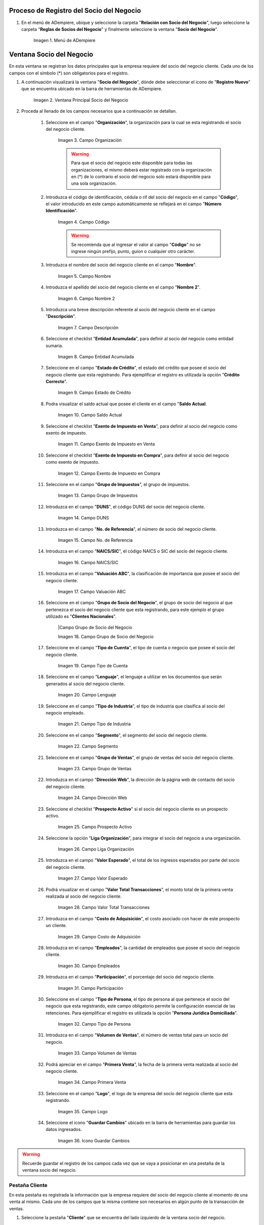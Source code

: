 .. |Menú de ADempiere| image:: ../resources/menusocio.png
.. |Ventana Principal Socio del Negocio| image:: resources/ventana.png 
.. |Campo Organización| image:: resources/organizacion.png 
.. |Campo Código| image:: resources/codigo.png 
.. |Campo Nombre| image:: resources/nombre.png 
.. |Campo Nombre 2| image:: resources/nombre2.png 
.. |Campo Descripción| image:: resources/descripcion.png 
.. |Campo Entidad Acumulada| image:: resources/entiacumu.png 
.. |Campo Estado de Crédito| image:: resources/estacredi.png 
.. |Campo Saldo Actual| image:: resources/saldoac.png 
.. |Campo Exento de Impuesto en Venta| image:: resources/exventa.png 
.. |Campo Exento de Impuesto en Compra| image:: resources/excompra.png 
.. |Campo Grupo de Impuestos| image:: resources/gruimpu.png 
.. |Campo DUNS| image:: resources/duns.png 
.. |Campo No. de Referencia| image:: resources/norefe.png 
.. |Campo NAICS/SIC| image:: resources/naics.png 
.. |Campo Valuación ABC| image:: resources/abc.png 
.. |Campo Grupo de Socio del Negocio| image:: resources/grupo.png 
.. |Campo Tipo de Cuenta| image:: resources/cuentasocio.png 
.. |Campo Lenguaje| image:: resources/lenguaje.png 
.. |Campo Tipo de Industria| image:: resources/tipoindsocio.png 
.. |Campo Segmento| image:: resources/segmento.png 
.. |Campo Grupo de Ventas| image:: resources/gruventas.png 
.. |Campo Dirección Web| image:: resources/direccionpag.png 
.. |Campo Prospecto Activo| image:: resources/prospecto.png 
.. |Campo Liga Organización| image:: resources/ligaorg.png 
.. |Campo Valor Esperado| image:: resources/esperado.png 
.. |Campo Valor Total Transacciones| image:: resources/transacciones.png 
.. |Campo Costo de Adquisición| image:: resources/costo.png 
.. |Campo Empleados| image:: resources/empleados.png 
.. |Campo Participación| image:: resources/participacion.png 
.. |Campo Tipo de Persona| image:: resources/tipoper.png 
.. |Campo Volumen de Ventas| image:: resources/ventas.png 
.. |Campo Primera Venta| image:: resources/fecha.png 
.. |Campo Logo| image:: resources/logocliente.png 
.. |Icono Guardar Cambios| image:: resources/guardar.png 
.. |Pestaña Cliente| image:: resources/cliente.png 
.. |Checklist Cliente| image:: resources/check.png 
.. |Campo Copias del Documento| image:: resources/copias.png 
.. |Campo Regla de Facturación| image:: resources/regla.png 
.. |Campo Programa de Facturación| image:: resources/programa.png 
.. |Campo Regla de Entrega| image:: resources/entrega.png 
.. |Campo Vía de Entrega| image:: resources/via.png 
.. |Campo Lista de Precios| image:: resources/lista.png 
.. |Campo Esq List Precios/Desc| image:: resources/esq.png 
.. |Campo % Descuento| image:: resources/descuento.png 
.. |Campo Regla de Pago| image:: resources/pago.png 
.. |Campo Término de Pago| image:: resources/termino.png 
.. |Campo Agente Comercial| image:: resources/agente.png 
.. |Campo Morosidad| image:: resources/moroso.png 
.. |Campo Referencia de Orden de Socio del Negocio| image:: resources/referencia.png 
.. |Campo Imprimir Descuento| image:: resources/imprimir.png 
.. |Campo Descripción de Orden| image:: resources/orden.png 
.. |Campo Formato de Impresión| image:: resources/formato.png 
.. |Campo Mín de Vida útil %| image:: resources/util.png 
.. |Campo Límite de Crédito| image:: resources/limite.png 
.. |Campo Crédito Usado| image:: resources/credito.png 
.. |Campo Tiempo de Gracia Cobro| image:: resources/gracia.png 
.. |Pestaña Cuenta Bancaria| image:: resources/cuenta.png 
.. |Campo Tarjeta de Crédito| image:: resources/tarjetacredito.png 
.. |Campo Número| image:: resources/numtarjeta.png 
.. |Campo Código de Verificación| image:: resources/verificacion.png 
.. |Campo Mes de Expiración| image:: resources/mes.png 
.. |Campo Año de Expiración| image:: resources/anoexp.png 
.. |Checklist ACH| image:: resources/ach.png 
.. |Campo IBAN| image:: resources/iban.png 
.. |Campo Banco| image:: resources/banco.png 
.. |Opción OK| image:: resources/selecbanco.png 
.. |Campo Tipo de Cuenta Bancaria| image:: resources/tipocuenta.png 
.. |Campo No. De Cuenta| image:: resources/numcuenta.png 
.. |Campo Nombre de Titular de Cuenta| image:: resources/nomcuenta.png 
.. |Campo Dirección de Entidad Bancaria| image:: resources/dire.png 
.. |Campo Ciudad de Entidad Bancaria| image:: resources/ciudadcuenta.png 
.. |Campo Código Postal| image:: resources/postal.png 
.. |Campo Estado de Entidad Bancaria| image:: resources/estadocuenta.png 
.. |Campo País Cuenta| image:: resources/paiscuenta.png 
.. |Campo Licencia de Conducir| image:: resources/licencia.png 
.. |Campo No. Seguro Social| image:: resources/sso.png 
.. |Campo Cta. Correo Electrónico| image:: resources/correo.png 
.. |Campo Dirección Verificada| image:: resources/direccionveri.png 
.. |Campo Código Postal Verificado| image:: resources/postalveri.png 
.. |Pestaña Localización| image:: resources/localizacion.png 
.. |Campo Localización / Dirección| image:: resources/identi.png 
.. |Campo País| image:: resources/pais.png 
.. |Campo Estado| image:: resources/estado.png 
.. |Campo Ciudad| image:: resources/ciudad.png 
.. |Campo Dirección 1| image:: resources/direccion.png 
.. |Campo Teléfono| image:: resources/telelocal.png 
.. |Campo Teléfono Móvil| image:: resources/telemovil.png 
.. |Campo Fax| image:: resources/fax.png 
.. |Campo ISDN| image:: resources/isdn.png 
.. |Campo Dirección Entregar-A| image:: resources/direcentrega.png 
.. |Campo Dirección Facturar-A| image:: resources/direcfactura.png 
.. |Campo Dirección Pagar-Desde| image:: resources/direcpagar.png 
.. |Campo Dirección Remitir-A| image:: resources/direcremitir.png 
.. |Campo Región de Ventas| image:: resources/region.png 
.. |Campo Código SICA| image:: resources/sica.png 
.. |Pestaña Contacto| image:: resources/contacto.png 
.. |Campo Nombre de Contacto| image:: resources/nomcontacto.png 
.. |Campo Descripción Persona| image:: resources/descricliente.png 
.. |Campo Comentarios| image:: resources/comentario.png 
.. |Checklist Activo| image:: resources/activo.png 
.. |Campo Es Gerente de Proyecto| image:: resources/gerente.png 
.. |Campo Es Miembro de un Proyecto| image:: resources/miembro.png 
.. |Campo Usuario de Autenticación| image:: resources/usuario.png 
.. |Campo Usuario Interno| image:: resources/interno.png 
.. |Campo Código Usuario| image:: resources/nomusuario.png 
.. |Campo Contraseña| image:: resources/claveusuario.png 
.. |Checklist Usuario de Tienda Web| image:: resources/tienda.png 
.. |Campo Email| image:: resources/email.png 
.. |Campo Saludo| image:: resources/saludo.png 
.. |Campo Dirección del Socio del Negocio| image:: resources/direcontacto.png 
.. |Campo Título| image:: resources/titulo.png 
.. |Campo Cumpleaños| image:: resources/cumple.png 
.. |Campo Teléfono de Contacto| image:: resources/tlf.png 
.. |Campo Teléfono Móvil| image:: resources/movil.png 
.. |Campo Fax| image:: resources/faxcontacto.png 
.. |Campo Tipo de Notificación| image:: resources/notificacion.png 
.. |Campo Posición| image:: resources/posicion.png 
.. |Campo Acceso Total Socio del Negocio| image:: resources/acceso.png 
.. |Icono Guardar Cambios| image:: resources/campos.png 


.. _documento/socio-cliente:

Proceso de Registro del Socio del Negocio
-----------------------------------------

#. En el menú de ADempiere, ubique y seleccione la carpeta "**Relación con Socio del Negocio**", luego seleccione la carpeta "**Reglas de Socios del Negocio**" y finalmente seleccione la ventana "**Socio del Negocio**". 

    |Menú de ADempiere|
    
    Imagen 1. Menú de ADempiere

Ventana Socio del Negocio
-------------------------

En esta ventana se registran los datos principales que la empresa requiere del socio del negocio cliente. Cada uno de los campos con el símbolo (*) son obligatorios para el registro.

#. A continuación visualizará la ventana "**Socio del Negocio**", dónde debe seleccionar el icono de "**Registro Nuevo**" que se encuentra ubicado en la barra de herramientas de ADempiere.

    |Ventana Principal Socio del Negocio| 
    
    Imagen 2. Ventana Principal Socio del Negocio

#. Proceda al llenado de los campos necesarios que a continuación se detallan.
    
    #. Seleccione en el campo "**Organización**", la organización para la cual se esta registrando el socio del negocio cliente.

        |Campo Organización| 
        
        Imagen 3. Campo Organización

        .. warning::

            Para que el socio del negocio este disponible para todas las organizaciones, el mismo deberá estar registrado con la organización en (*) de lo contrario el socio del negocio solo estará disponible para una sola organización. 
    
    #. Introduzca el código de identificación, cédula o rif del socio del negocio en el campo "**Código**", el valor introducido en este campo automáticamente se reflejará en el campo "**Número Identificación**".
        
        |Campo Código|  
        
        Imagen 4. Campo Código
    
        .. warning::

            Se recomienda que al ingresar el valor al campo "**Código**" no se ingrese ningún prefijo, punto, guion o cualquier otro carácter.

    #. Introduzca el nombre del socio del negocio cliente en el campo "**Nombre**".

        |Campo Nombre| 
        
        Imagen 5. Campo Nombre

    #. Introduzca el apellido del socio del negocio cliente en el campo "**Nombre 2**".

        |Campo Nombre 2| 
        
        Imagen 6. Campo Nombre 2

    #. Introduzca una breve descripción referente al socio del negocio cliente en el campo "**Descripción**".

        |Campo Descripción|  
        
        Imagen 7. Campo Descripción

    #. Seleccione el checklist "**Entidad Acumulada**", para definir al socio del negocio como entidad sumaria.

        |Campo Entidad Acumulada| 
        
        Imagen 8. Campo Entidad Acumulada

    #. Seleccione en el campo "**Estado de Crédito**", el estado del crédito que posee el socio del negocio cliente que esta registrando. Para ejemplificar el registro es utilizada la opción "**Crédito Correcto**".

        |Campo Estado de Crédito|  
        
        Imagen 9. Campo Estado de Crédito

    #. Podra visualizar el saldo actual que posee el cliente en el campo "**Saldo Actual**.

        |Campo Saldo Actual| 
    
        Imagen 10. Campo Saldo Actual

    #. Seleccione el checklist "**Exento de Impuesto en Venta**", para definir al socio del negocio como exento de impuesto.

        |Campo Exento de Impuesto en Venta| 
        
        Imagen 11. Campo Exento de Impuesto en Venta

    #. Seleccione el checklist "**Exento de Impuesto en Compra**", para definir al socio del negocio como exento de impuesto.

        |Campo Exento de Impuesto en Compra| 
        
        Imagen 12. Campo Exento de Impuesto en Compra

    #. Seleccione en el campo "**Grupo de Impuestos**", el grupo de impuestos.

        |Campo Grupo de Impuestos| 
        
        Imagen 13. Campo Grupo de Impuestos
    
    #. Introduzca en el campo "**DUNS**", el código DUNS del socio del negocio cliente.

        |Campo DUNS|
        
        Imagen 14. Campo DUNS

    #. Introduzca en el campo "**No. de Referencia**", el número de socio del negocio cliente.

        |Campo No. de Referencia|
        
        Imagen 15. Campo No. de Referencia

    #. Introduzca en el campo "**NAICS/SIC**", el código NAICS o SIC del socio del negocio cliente.

        |Campo NAICS/SIC|
        
        Imagen 16. Campo NAICS/SIC

    #. Introduzca en el campo "**Valuación ABC**", la clasificación de importancia que posee el socio del negocio cliente.

        |Campo Valuación ABC|
        
        Imagen 17. Campo Valuación ABC

    #. Seleccione en el campo "**Grupo de Socio del Negocio**", el grupo de socio del negocio al que pertenezca el socio del negocio cliente que esta registrando, para este ejemplo el grupo utilizado es "**Clientes Nacionales**".

        |Campo Grupo de Socio del Negocio
        
        Imagen 18. Campo Grupo de Socio del Negocio

    #. Seleccione en el campo "**Tipo de Cuenta**", el tipo de cuenta o negocio que posee el socio del negocio cliente.

        |Campo Tipo de Cuenta| 
        
        Imagen 19. Campo Tipo de Cuenta

    #. Seleccione en el campo "**Lenguaje**", el lenguaje a utilizar en los documentos que serán generados al socio del negocio cliente.

        |Campo Lenguaje| 
    
        Imagen 20. Campo Lenguaje

    #. Seleccione en el campo "**Tipo de Industria**", el tipo de industria que clasifica al socio del negocio empleado.

        |Campo Tipo de Industria| 
        
        Imagen 21. Campo Tipo de Industria

    #. Seleccione en el campo "**Segmento**", el segmento del socio del negocio cliente.

        |Campo Segmento| 
        
        Imagen 22. Campo Segmento

    #. Seleccione en el campo "**Grupo de Ventas**", el grupo de ventas del socio del negocio cliente. 

        |Campo Grupo de Ventas| 
        
        Imagen 23. Campo Grupo de Ventas

    #. Introduzca en el campo "**Dirección Web**", la dirección de la página web de contacto del socio del negocio cliente.

        |Campo Dirección Web| 
        
        Imagen 24. Campo Dirección Web

    #. Seleccione el checklist "**Prospecto Activo**" si el socio del negocio cliente es un prospecto activo.

        |Campo Prospecto Activo| 
        
        Imagen 25. Campo Prospecto Activo
    
    #. Seleccione la opción "**Liga Organización**", para integrar el socio del negocio a una organización.

        |Campo Liga Organización| 
        
        Imagen 26. Campo Liga Organización

    #. Introduzca en el campo "**Valor Esperado**", el total de los ingresos esperados por parte del socio del negocio cliente.

        |Campo Valor Esperado| 
        
        Imagen 27. Campo Valor Esperado

    #. Podrá visualizar en el campo "**Valor Total Transacciones**", el monto total de la primera venta realizada al socio del negocio cliente.

        |Campo Valor Total Transacciones| 
        
        Imagen 28. Campo Valor Total Transacciones
    
    #. Introduzca en el campo "**Costo de Adquisición**", el costo asociado con hacer de este prospecto un cliente.

        |Campo Costo de Adquisición| 
        
        Imagen 29. Campo Costo de Adquisición

    #. Introduzca en el campo "**Empleados**", la cantidad de empleados que posee el socio del negocio cliente.

        |Campo Empleados| 
        
        Imagen 30. Campo Empleados

    #. Introduzca en el campo "**Participación**", el porcentaje del socio del negocio cliente.

        |Campo Participación| 
        
        Imagen 31. Campo Participación

    #. Seleccione en el campo "**Tipo de Persona**, el tipo de persona al que pertenece el socio del negocio que esta registrando, este campo obligatorio permite la configuración esencial de las retenciones. Para ejemplificar el registro es utilizada la opción "**Persona Jurídica Domiciliada**".

        |Campo Tipo de Persona| 
        
        Imagen 32. Campo Tipo de Persona

    #. Introduzca en el campo "**Volumen de Ventas**", el número de ventas total para un socio del negocio.

        |Campo Volumen de Ventas| 
        
        Imagen 33. Campo Volumen de Ventas

    #. Podrá apreciar en el campo "**Primera Venta**", la fecha de la primera venta realizada al socio del negocio cliente.

        |Campo Primera Venta| 
        
        Imagen 34. Campo Primera Venta

    #. Seleccione en el campo "**Logo**", el logo de la empresa del socio del negocio cliente que esta registrando.

        |Campo Logo| 
        
        Imagen 35. Campo Logo

    #. Seleccione el icono "**Guardar Cambios**" ubicado en la barra de herramientas para guardar los datos ingresados.

        |Icono Guardar Cambios| 
        
        Imagen 36. Icono Guardar Cambios

.. warning::

    Recuerde guardar el registro de los campos cada vez que se vaya a posicionar en una pestaña de la ventana socio del negocio. 

Pestaña Cliente
***************

En esta pestaña es registrada la información que la empresa requiere del socio del negocio cliente al momento de una venta al mismo. Cada uno de los campos que la misma contiene son necesarios en algún punto de la transacción de ventas.

#. Seleccione la pestaña "**Cliente**" que se encuentra del lado izquierdo de la ventana socio del negocio. 

    |Pestaña Cliente| 
    
    Imagen 37. Pestaña Cliente

#. A continuación visualizará la siguiente imagen, dónde debe tildar el checklist "**Cliente**". 

    |Checklist Cliente| 
    
    Imagen 38. Checklist Cliente

    .. warning::

        Al tildar el checklist "**Cliente**", podrá apreciar diferentes campos que establecen los términos o reglas para las transacciones de ventas al socio del negocio cliente que esta registrando. Dichos campos no son obligatorios porque pueden ser establecidos al momento de generar la orden de venta al socio del negocio.

    #. Introduzca en el campo "**Copias del Documento**", el número de copias a ser impresas de cada documento generado al socio del negocio cliente.

        |Campo Copias del Documento| 
        
        Imagen 39. Campo Copias del Documento

    #. Seleccione en el campo "**Regla de Facturación**", la regla establecida para facturar al socio del negocio cliente.

        |Campo Regla de Facturación| 
        
        Imagen 40. Campo Regla de Facturación

    #. Seleccione en el campo "**Programa de Facturación**", la frecuencia usada cuando se generan las facturas.

        |Campo Programa de Facturación| 
        
        Imagen 41. Campo Programa de Facturación
    
    #. Seleccione en el campo "**Regla de Entrega**", la regla establecida para entregar al cliente los productos o servicios.

        |Campo Regla de Entrega| 
        
        Imagen 42. Campo Regla de Entrega

    #. Seleccione en el campo "**Vía de Entrega**", como serán entregados los productos o servicios de la orden.

        |Campo Vía de Entrega| 
        
        Imagen 43. Campo Vía de Entrega

    #. Seleccione en el campo "**Lista de Precios**", la lista de precios establecida para las ventas al socio del negocio cliente que esta registrando.

        |Campo Lista de Precios| 
        
        Imagen 44. Campo Lista de Precios

    #. Seleccione en el campo "**Esq List Precios/Desc**", el esquema para calcular el porcentaje de descuento comercial.

        |Campo Esq List Precios/Desc| 
        
        Imagen 45. Campo Esq List Precios/Desc

    #. Podrá apreciar en el campo "**% Descuento**", el porcentaje de descuento configurado en el esquema de descuento.

        |Campo % Descuento| 
        
        Imagen 46. Campo % Descuento

    #. Seleccione en el campo "**Regla de Pago**", la forma de pago de las facturas establecida para el socio del negocio cliente que esta registrando.

        |Campo Regla de Pago| 
        
        Imagen 47. Campo Regla de Pago
    
    #. Seleccione en el campo "**Término de Pago**", las condiciones de pago de las facturas establecida para el socio del negocio que esta registrando.

        |Campo Término de Pago| 
        
        Imagen 48. Campo Término de Pago

    #. Seleccione en el campo "**Agente Comercial**", asignado a la región donde se encuentra el socio del negocio cliente.

        |Campo Agente Comercial| 
        
        Imagen 49. Campo Agente Comercial

    #. Seleccione en el campo "**Morosidad**", la regla de morocidad para facturas vencidas.

        |Campo Morosidad| 
        
        Imagen 50. Campo Morosidad

    #. Introduzca en el campo "**Referencia de Orden de Socio del Negocio**", el número estándar de referencia para las órdenes de compra.

        |Campo Referencia de Orden de Socio del Negocio|  
        
        Imagen 51. Campo Referencia de Orden de Socio del Negocio

    #. Seleccione el checklist "**Imprimir Descuento**", si desea imprimir en la factura y en la orden de venta el descuento aplicado.

        |Campo Imprimir Descuento| 
        
        Imagen 52. Campo Imprimir Descuento

    #. Introduzca en el campo "**Descripción de Orden**", una descripción estándar para se utilizadas en las órdenes a generar al socio del negocio cliente que esta registrando.

        |Campo Descripción de Orden|  
        
        Imagen 53. Campo Descripción de Orden

    #. Seleccione en el campo "**Formato de Impresión**", el formato de impresión a utilizar en las facturas del socio del negocio cliente. 

        |Campo Formato de Impresión| 
        
        Imagen 54. Campo Formato de Impresión

    #. Introduzca en el campo "**Mín de Vida útil %**", tiempo mínimo de vida útil que tienen los productos.

        |Campo Mín de Vida útil %| 
        
        Imagen 55. Campo Mín de Vida útil %

    #. Introduzca en el campo "**Límite de Crédito**", el límite de crédito establecido para el socio del negocio cliente que esta registrando.

        |Campo Límite de Crédito| 
        
        Imagen 56. Campo Límite de Crédito

    #. Podrá visualizar en el campo "**Crédito Usado**", el crédito usado por el socio del negocio cliente que esta registrando.

        |Campo Crédito Usado| 
        
        Imagen 57. Campo Crédito Usado

    #. Introduzca en el campo "**Tiempo Gracia Cobro**", los días de gracia que tiene el socio del negocio antes de que el agente comercial le realice el cobro.

        |Campo Tiempo de Gracia Cobro| 
        
        Imagen 58. Campo Tiempo de Gracia Cobro

Pestaña Cuenta Bancaria
***********************

En esta pestaña se registran los datos bancarios del socio del negocio cliente, con el checklist "**Activo**" se pueden registrar los datos de la tarjeta de crédito del socio del negocio. Así mismo, con el checklist "**ACH**" se pueden registrar los datos de la cuenta bancaria del socio del negocio.

#. Seleccione la pestaña "**Cuenta Bancaria**" que se encuentra ubicada del lado izquierdo de la ventana socio del negocio. Por defecto se encuentra tildado el checklist "**Activo**".

    |Pestaña Cuenta Bancaria| 
    
    Imagen 59. Pestaña Cuenta Bancaria

Checklist Activo
++++++++++++++++

#. Seleccione en el campo "**Tarjeta de Crédito**", el tipo de tarjeta de crédito que posee el socio del negocio cliente que esta registrando.

    |Campo Tarjeta de Crédito|
    
    Imagen 60. Campo Tarjeta de Crédito

#. Introduzca en el campo "**Número**", el número de tarjeta de crédito del socio del negocio cliente que esta registrando.

    |Campo Número| 
    
    Imagen 61. Campo Número

#. Introduzca en el campo "**Código Verificación**", el código de verificación de la tarjeta de crédito del socio del negocio cliente que esta registrando, este código son los últimos tres números del reverso de la tarjeta.

    |Campo Código de Verificación|
    
    Imagen 62. Campo Código de Verificación 

#. Introduzca en el campo "**Mes de Expiración**", el mes de expiración de la tarjeta de crédito del socio del negocio cliente que esta registrando.

    |Campo Mes de Expiración|
    
    Imagen 63. Campo Mes de Expiración

#. Introduzca el año de expiración de la tarjeta de crédito del socio del negocio cliente que esta registrando en el campo "**Año de Expiración**".

    |Campo Año de Expiración|
    
    Imagen 64. Campo Año de Expiración

    .. warning:: 

        Este proceso se realiza con la finalidad de registrar la tarjeta de crédito del socio del negocio. 

Checklist ACH
+++++++++++++

#. Para registros de cuentas bancarias, tilde el checklist "**ACH**", a continuación se reflejarán los campos para el registro de la cuenta bancaria del socio del negocio.

    |Checklist ACH| 
    
    Imagen 65. Checklist ACH

#. Introduzca en el campo "**IBAN**", el código IBAN conformado por el código del país (2 dígitos) más el código de control de la localidad donde se encuentra la sucursal del banco (2 dígitos). Para ejemplificar el registro es utilizado el código "**VE21**".

    |Campo IBAN| 
    
    Imagen 66. Campo IBAN

#. En el campo "**Banco**" seleccione el banco a registrar con ayuda del ícono identificador (adjunto imagen).

    |Campo Banco|
    
    Imagen 67. Campo Banco

    #. A continuación visualizará la siguiente ventana con los diferentes bancos, dónde debe seleccionar el banco que posee el socio del negocio cliente y la opción "**OK**" para cargar los datos al formulario.

        |Opción OK| 
        
        Imagen 68. Opción OK

#. Seleccione el tipo de cuenta correspondiente a la cuenta del socio del negocio cliente en el campo "**Tipo de Cuenta Bancaria**".

    |Campo Tipo de Cuenta Bancaria| 
    
    Imagen 69. Campo Tipo de Cuenta Bancaria

#. Introduzca en el campo "**No. De Cuenta**", el número de cuenta del socio del negocio cliente que esta registrando.

    |Campo No. De Cuenta| 
    
    Imagen 70. Campo No. De Cuenta

    .. warning::

        Este proceso se realiza con la finalidad de registrar la cuenta del socio del negocio. 

#. Introduzca el nombre de referencia en el campo "**Nombre**", en este campo va el nombre del titular de la tarjeta de crédito o de la cuenta bancaria que esta registrando.

    |Campo Nombre de Titular de Cuenta| 
    
    Imagen 71. Campo Nombre de Titular de Cuenta

#. Introduzca en el campo "**Dirección**", la dirección de la entidad bancaria poseedora de la tarjeta de crédito.

    |Campo Dirección de Entidad Bancaria| 
    
    Imagen 72. Campo Dirección de Entidad Bancaria

#. Introduzca en el campo "**Ciudad**", el nombre de la ciudad donde se encuentra la entidad bancaria poseedora de la tarjeta de crédito.

    |Campo Ciudad de Entidad Bancaria| 
    
    Imagen 73. Campo Ciudad de Entidad Bancaria

#. Introduzca en el campo "**Código Postal**", el código postal de la ciudad donde se encuentra la entidad bancaria poseedora de la tarjeta de crédito.

    |Campo Código Postal| 
    
    Imagen 74. Campo Código Postal

#. Introduzca en el campo "**Estado**", el nombre del estado donde se encuentra la entidad bancaria poseedora de la tarjeta de crédito.

    |Campo Estado de Entidad Bancaria| 
    
    Imagen 75. Campo Estado de Entidad Bancaria

#. Introduzca en el campo "**País Cuenta**", el nombre del país donde se encuentra la entidad bancaria poseedora de la tarjeta de crédito.

    |Campo País Cuenta| 
    
    Imagen 76. Campo País Cuenta

#. Introduzca en el campo "**Licencia de Conducir**", el número de licencia de conducir del socio del negocio cliente que esta registrando.

    |Campo Licencia de Conducir| 
    
    Imagen 77. Campo Licencia de Conducir

#. Introduzca en el campo "**No. Seguro Social**", el número de cédula del titular de la tarjeta de crédito o cuenta bancaria que esta registrando.

    |Campo No. Seguro Social| 
    
    Imagen 78. Campo No. Seguro Social

#. Introduzca en el campo "**Cta. Correo Electrónico**", el correo electrónico asociado a la tarjeta de crédito o cuenta bancaria que esta registrando.

    |Campo Cta. Correo Electrónico|
    
    Imagen 79. Campo Cta. Correo Electrónico

#. Seleccione en el campo "**Dirección Verificada**", si la dirección de la entidad bancaria se encuentra verificada.

    |Campo Dirección Verificada|  
    
    Imagen 80. Campo Dirección Verificada

#. Seleccione en el campo "**Código Postal Verificado**", si el código postal de la entidad bancaria se encuentra verificado.

    |Campo Código Postal Verificado| 
    
    Imagen 81. Campo Código Postal Verificado

Pestaña Localización
********************

La localización de un socio del negocio cliente es muy importante por diferentes motivos, ya que las transacciones de ventas serán realizadas al mismo, en esta pestaña se deben registrar con exactitud los datos de la dirección del socio del negocio.

#. Seleccione la pestaña "**Localización**" que se encuentra ubicada del lado izquierdo de la ventana socio del negocio.

    |Pestaña Localización| 
    
    Imagen 82. Pestaña Localización

#. Introduzca en el campo "**Localización / Dirección**", la dirección de localización del socio del negocio cliente con ayuda del identificador.

    |Campo Localización / Dirección| 
    
    Imagen 83. Campo Localización / Dirección

    #. Seleccione en el campo "**País**", el país donde se encuentra domiciliado el socio del negocio que esta registrando.

        |Campo País| 
        
        Imagen 84. Campo País

    #. Seleccione en el campo "**Estado**", el estado donde se encuentra domiciliado el socio del negocio que esta registrando.

        |Campo Estado|  
        
        Imagen 85. Campo Estado

    #. Seleccione en el campo "**Ciudad**", la ciudad donde se encuentra domiciliado el socio del negocio que esta registrando.

        |Campo Ciudad|  
        
        Imagen 86. Campo Ciudad

    #. Introduzca la dirección detallada del socio del negocio cliente en el campo "**Dirección 1**" y seleccione la opción "**OK**".

        |Campo Dirección 1|
        
        Imagen 87. Campo Dirección 1

#. Introduzca en el campo "**Teléfono**", el número de teléfono local para contactar al socio del negocio cliente.

    |Campo Teléfono| 
    
    Imagen 88. Campo Teléfono

#. Introduzca en el campo "**Teléfono Móvil**", el número de teléfono móvil para contactar al socio del negocio cliente.

    |Campo Teléfono Móvil| 
    
    Imagen 89. Campo Teléfono Móvil

#. Introduzca en el campo "**Fax**", el fax para contactar al socio del negocio cliente.

    |Campo Fax|
    
    Imagen 90. Campo Fax

#. Introduzca en el campo "**ISDN**", el ISDN para contactar al socio del negocio cliente.

    |Campo ISDN| 
    
    Imagen 91. ISDN

#. Podrá apreciar tildados los checklist "**Dirección Entregar-A**", "**Dirección Facturar-A**", "**Dirección Pagar-Desde**" y "**Dirección Remitir-A**", indicando cada uno de ellos un comportamiento diferente.

    #. El checklist "**Dirección Entregar-A**" establece la localización ingresada como la dirección para embarcar los bienes.

        |Campo Dirección Entregar-A| 

        Imagen 92. Campo Dirección Entregar-A

    #. El checklist "**Dirección Facturar-A**" establece la localización ingresada como la dirección para facturar.

        |Campo Dirección Facturar-A|  
        
        Imagen 93. Campo Dirección Facturar-A

    #. El checklist "**Dirección Pagar-Desde**" establece la localización ingresada como la dirección desde donde paga las facturas el socio del negocio y donde son enviadas las cartas de morosidad.

        |Campo Dirección Pagar-Desde| 
        
        Imagen 94. Campo Dirección Pagar-Desde

    #. El checklist "**Dirección Remitir-A**" establece la localización ingresada como la dirección para el envío de los pagos.

        |Campo Dirección Remitir-A| 
        
        Imagen 95. Dirección Remitir-A

#. Seleccione en el campo "**Región de Ventas**", la región o área de ventas en la que se encuentra localizado el socio del negocio cliente.

    |Campo Región de Ventas| 
    
    Imagen 96. Campo Región de Ventas

#. Introduzca en el campo "**Código SICA**", el código SICA del socio del negocio cliente.

    |Campo Código SICA| 
    
    Imagen 97. Campo Código SICA

.. warning::
                
    Recuerde guardar el registro de los campos cada vez que se vaya a posicionar en una pestaña de la ventana socio del negocio.

Pestaña Contacto
****************

En esta pestaña se registran todos los datos de contacto que se posea el socio del negocio cliente. De igual manera, es creado su usuario de acceso en ADempiere.

#. Seleccione la pestaña "**Contacto**" que se encuentra ubicada del lado izquierdo de la ventana socio del negocio, para proceder a llenar los campos necesarios.

    |Pestaña Contacto| 

    Imagen 98. Pestaña Contacto

    .. warning::

        El contacto (Usuario) permite registrar las diferentes personas de contacto que tiene la empresa con el socio del negocio cliente que esta registrando. Un ejemplo de esta pestaña puede ser, un jefe o persona de contacto por departamento para que a la hora de alguna venta de productos o servicios al socio del negocio cliente, se contacte a la persona correspondiente.

    #. Introduzca en el campo "**Nombre**", el nombre completo de la persona de contacto con el socio del negocio cliente que esta registrando.

        |Campo Nombre de Contacto|
        
        Imagen 99. Nombre de Contacto

    #. Introduzca en el campo "**Descripción**", una breve descripción de la persona de contacto con el socio del negocio cliente que esta registrando.

        |Campo Descripción Persona|  
        
        Imagen 100. Campo Descripción

    #. Introduzca en el campo "**Comentarios**", los comentarios o información adicional sobre el registro de la persona de contacto con el socio del negocio cliente.

        |Campo Comentarios| 
        
        Imagen 101. Campo Comentarios

    #. El checklist "**Activo**", indica que el registro se encuentra activo en el sistema.

        |Checklist Activo| 
        
        Imagen 102. Checklist Activo

    #. Seleccione el checklist "**Es Gerente de Proyecto**", para indicar que la persona de contacto con el socio del negocio cliente es gerente de proyecto.

        |Campo Es Gerente de Proyecto|  
        
        Imagen 103. Campo Es Gerente de Proyecto

    #. Seleccione el checklist "**Es Miembro de un Proyecto**", para indicar que la persona de contacto con el socio del negocio cliente es miembro de un proyecto.

        |Campo Es Miembro de un Proyecto| 
        
        Imagen 104. Campo Es Miembro de un Proyecto

    #. Seleccione el checklist "**Usuario de Autenticación**" para que sean reflejados los campos necesarios para crear el usuario del socio del negocio cliente.

        |Campo Usuario de Autenticación| 
        
        Imagen 105. Usuario de Autenticación

        #. Seleccione el checklist "**Usuario Interno**", para indicar que la persona de contacto con el socio del negocio cliente es usuario interno.

            |Campo Usuario Interno| 
            
            Imagen 106. Campo Usuario Interno

        #. Introduzca en el campo **Código**, el usuario de la persona de contacto con el socio del negocio cliente para ingresar a ADempiere. 

            |Campo Código Usuario|  
            
            Imagen 107. Campo Código

            .. warning::

                ERP tiene establecido como estándar de creación de usuario y contraseña en ADempiere, la inicial del primer nombre en minúscula, seguido del primer apellido completo, con la primera letra del mismo en mayúscula.

        #. Introduzca en el campo "**Contraseña**", la contraseña de la persona de contacto con el socio del negocio cliente para ingresar a ADempiere.

            |Campo Contraseña| 
            
            Imagen 108. Campo Contraseña

            .. warning::

                ERP tiene establecido como estándar de creación de usuario y contraseña en ADempiere, la inicial del primer nombre en minúscula, seguido del primer apellido completo, con la primera letra del mismo en mayúscula.

        #. Seleccione el checklist "**Usuario de Tienda Web**", para indicar que la persona de contacto con el socio del negocio es usuario de tienda web.

            |Checklist Usuario de Tienda Web| 
            
            Imagen 109. Checklist Usuario de Tienda Web

    #. Introduzca en el campo "**Email**", el correo electrónico de la persona de contacto con el socio del negocio para las transacciones entre las empresas.

        |Campo Email| 
        
        Imagen 110. Campo Email

    #. Seleccione en el campo "**Saludo**", la forma de saludar a la persona de contacto con el socio del negocio en los documentos a ser enviados.

        |Campo Saludo| 
        
        Imagen 111. Campo Saludo

    #. Seleccione en el campo "**Dirección del Socio del Negocio**, la dirección de ubicación de la persona de contacto con el socio del negocio.

        |Campo Dirección del Socio del Negocio| 
        
        Imagen 112. Campo Dirección del Socio del Negocio

    #. Introduzca en el campo "**Título**", el nombre del socio del negocio cliente.

        |Campo Título|
        
        Imagen 113. Campo Título

    #. Seleccione en el campo "**Cumpleaños**", la fecha de nacimiento de la persona de contacto con el socio del negocio.

        |Campo Cumpleaños|  
        
        Imagen 114. Campo Cumpleaños

    #. Introduzca en el campo "**Teléfono**", el teléfono para localizar a la persona de contacto con el socio del negocio para las transacciones entre las empresas.

        |Campo Teléfono de Contacto| 
        
        Imagen 115. Campo Teléfono de Contacto

    #. Introduzca en el campo "**Teléfono Móvil**", el teléfono móvil para localizar a la persona de contacto con el del socio del negocio.

        |Campo Teléfono Móvil| 
        
        Imagen 116. Campo Teléfono Móvil

    #. Introduzca en el campo "**Fax**", el fax de contacto del socio del negocio.

        |Campo Fax|
        
        Imagen 117. Campo Fax

    #. Seleccione en el campo "**Tipo de Notificación**", la forma de enviar notificaciones a la persona de contacto con el socio del negocio.

        |Campo Tipo de Notificación| 
        
        Imagen 118. Campo Tipo de Notificación

    #. Seleccione en el campo "**Posición**", la posición de trabajo de la persona de contacto con el socio del negocio.

        |Campo Posición| 
        
        Imagen 119. Campo Posición

    #. Podrá apreciar el checklist "**Acceso Total Socio del Negocio**", que al estar tildado indica que la persona de contacto con el socio del negocio cliente posee acceso total a su rol.

        |Campo Acceso Total Socio del Negocio| 
        
        Imagen 120. Campo Acceso Total Socio del Negocio

    #. Seleccione el icono "**Guardar Cambios**" en la barra de herramientras de ADempiere, para guardar el registro de los campos.

        |Icono Guardar Cambios| 
        
        Imagen 121. Icono Guardar Cambios

.. note::
        
    Este procedimiento realizado aplica solo para los **Socios del Negocio** que cumplan el rol de **Cliente**.
